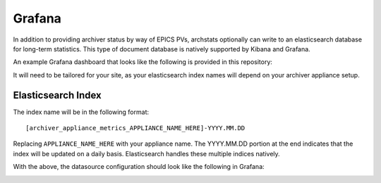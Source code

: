 Grafana
-------

In addition to providing archiver status by way of EPICS PVs, archstats
optionally can write to an elasticsearch database for long-term statistics.
This type of document database is natively supported by Kibana and Grafana.

An example Grafana dashboard that looks like the following is provided in this
repository:

.. image:: https://raw.githubusercontent.com/pcdshub/archstats/assets/images/grafana_1.png
   :target: https://github.com/pcdshub/archstats/blob/master/grafana/example.json

.. image:: https://raw.githubusercontent.com/pcdshub/archstats/assets/images/grafana_2.png
   :target: https://github.com/pcdshub/archstats/blob/master/grafana/example.json

It will need to be tailored for your site, as your elasticsearch index names
will depend on your archiver appliance setup.

Elasticsearch Index
^^^^^^^^^^^^^^^^^^^

The index name will be in the following format::

    [archiver_appliance_metrics_APPLIANCE_NAME_HERE]-YYYY.MM.DD

Replacing ``APPLIANCE_NAME_HERE`` with your appliance name.  The YYYY.MM.DD
portion at the end indicates that the index will be updated on a daily basis.
Elasticsearch handles these multiple indices natively.

With the above, the datasource configuration should look like the following in
Grafana:

.. image:: https://raw.githubusercontent.com/pcdshub/archstats/assets/images/datasource.png
